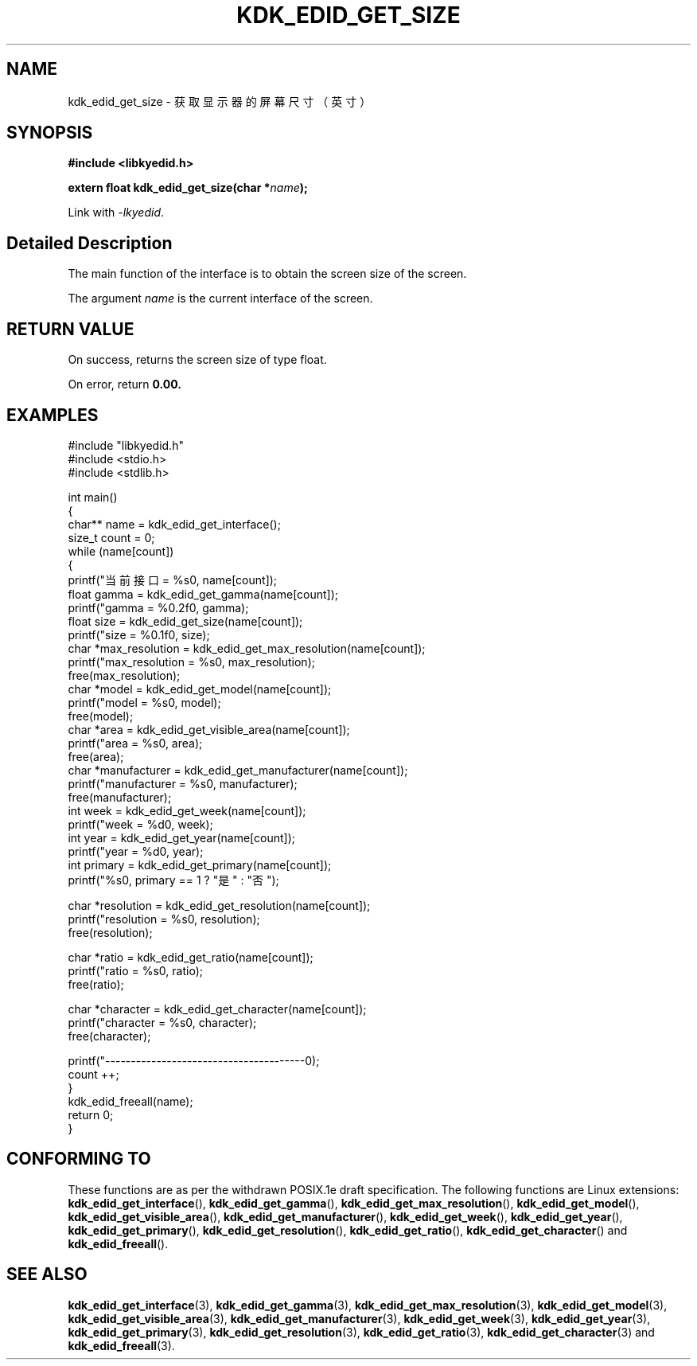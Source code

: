 .TH "KDK_EDID_GET_SIZE" 3 "Fri Aug 25 2023" "Linux Programmer's Manual" \"
.SH NAME
kdk_edid_get_size - 获取显示器的屏幕尺寸（英寸）
.SH SYNOPSIS
.nf
.B #include <libkyedid.h>
.sp
.BI "extern float kdk_edid_get_size(char *"name ");"
.sp
Link with \fI\-lkyedid\fP.
.SH "Detailed Description"
The main function of the interface is to obtain the screen size of the screen.
.PP
The argument
.I name
is the current interface of the screen.
.SH "RETURN VALUE"
On success, returns the screen size of type float.
.PP
On error, return
.BR 0.00.
.SH EXAMPLES
.EX
#include "libkyedid.h"
#include <stdio.h>
#include <stdlib.h>

int main()
{
    char** name = kdk_edid_get_interface();
    size_t count = 0;
    while (name[count])
    {
        printf("当前接口 = %s\n", name[count]);
        float gamma = kdk_edid_get_gamma(name[count]);
        printf("gamma = %0.2f\n", gamma);
        float size = kdk_edid_get_size(name[count]);
        printf("size = %0.1f\n", size);
        char *max_resolution = kdk_edid_get_max_resolution(name[count]);
        printf("max_resolution = %s\n", max_resolution);
        free(max_resolution);
        char *model = kdk_edid_get_model(name[count]);
        printf("model = %s\n", model);
        free(model);
        char *area = kdk_edid_get_visible_area(name[count]);
        printf("area = %s\n", area);
        free(area);
        char *manufacturer = kdk_edid_get_manufacturer(name[count]);
        printf("manufacturer = %s\n", manufacturer);
        free(manufacturer);
        int week = kdk_edid_get_week(name[count]);
        printf("week = %d\n", week);
        int year = kdk_edid_get_year(name[count]);
        printf("year = %d\n", year);
        int primary = kdk_edid_get_primary(name[count]);
        printf("%s\n", primary == 1 ? "是" : "否");

        char *resolution = kdk_edid_get_resolution(name[count]);
        printf("resolution = %s\n", resolution);
        free(resolution);

        char *ratio = kdk_edid_get_ratio(name[count]);
        printf("ratio = %s\n", ratio);
        free(ratio);

        char *character = kdk_edid_get_character(name[count]);
        printf("character = %s\n", character);
        free(character);

        printf("---------------------------------------\n");
        count ++;
    }
    kdk_edid_freeall(name);
    return 0;
}

.SH "CONFORMING TO"
These functions are as per the withdrawn POSIX.1e draft specification.
The following functions are Linux extensions:
.BR kdk_edid_get_interface (),
.BR kdk_edid_get_gamma (),
.BR kdk_edid_get_max_resolution (),
.BR kdk_edid_get_model (),
.BR kdk_edid_get_visible_area (),
.BR kdk_edid_get_manufacturer (),
.BR kdk_edid_get_week (),
.BR kdk_edid_get_year (),
.BR kdk_edid_get_primary (),
.BR kdk_edid_get_resolution (),
.BR kdk_edid_get_ratio (),
.BR kdk_edid_get_character ()
and
.BR kdk_edid_freeall ().
.SH "SEE ALSO"
.BR kdk_edid_get_interface (3),
.BR kdk_edid_get_gamma (3),
.BR kdk_edid_get_max_resolution (3),
.BR kdk_edid_get_model (3),
.BR kdk_edid_get_visible_area (3),
.BR kdk_edid_get_manufacturer (3),
.BR kdk_edid_get_week (3),
.BR kdk_edid_get_year (3),
.BR kdk_edid_get_primary (3),
.BR kdk_edid_get_resolution (3),
.BR kdk_edid_get_ratio (3),
.BR kdk_edid_get_character (3)
and
.BR kdk_edid_freeall (3).